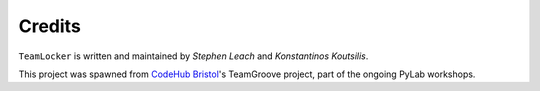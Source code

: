 Credits
=======

``TeamLocker`` is written and maintained by `Stephen Leach` and `Konstantinos Koutsilis`.

This project was spawned from `CodeHub Bristol <https://www.codehub.org.uk/>`_'s TeamGroove project, part
of the ongoing PyLab workshops.
